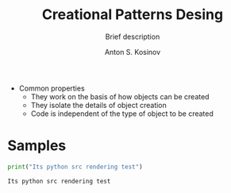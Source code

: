 #+AUTHOR:    Anton S. Kosinov
#+TITLE:     Creational Patterns Desing
#+SUBTITLE:  Brief description
#+EMAIL:     a.s.kosinov@gmail.com
#+LANGUAGE: en
#+STARTUP: showall
#+PROPERTY:header-args :results output :exports both

- Common properties
  + They work on the basis of how objects can be created
  + They isolate the details of object creation
  + Code is independent of the type of object to be created

* Samples
  #+BEGIN_SRC python
  print("Its python src rendering test")
  #+END_SRC

  #+RESULTS:
  : Its python src rendering test
